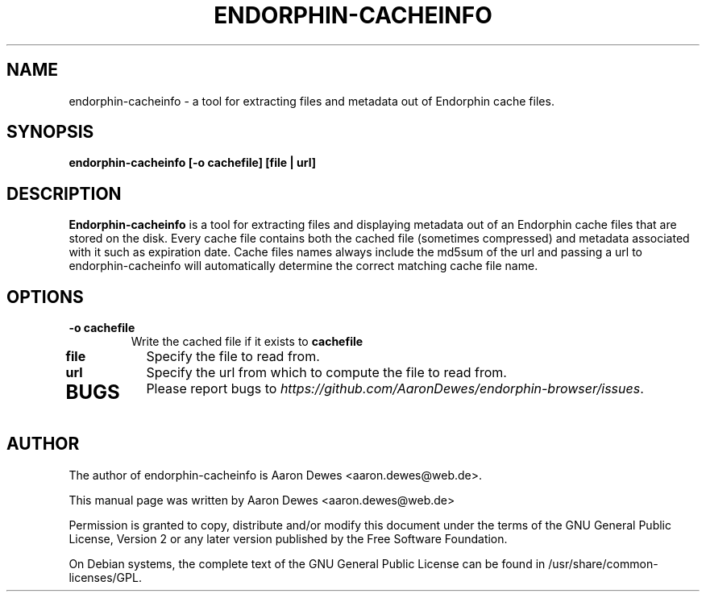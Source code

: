 .TH ENDORPHIN-CACHEINFO "1" "July 2009"

.SH NAME
endorphin-cacheinfo - a tool for extracting files and metadata out of Endorphin cache files.

.SH SYNOPSIS
.B endorphin-cacheinfo [-o cachefile] [file | url]

.SH DESCRIPTION
.B Endorphin-cacheinfo
is a tool for extracting files and displaying metadata out of an Endorphin cache files that are stored on the disk.  Every cache file contains both the cached file (sometimes compressed) and metadata associated with it such as expiration date.  Cache files names always include the md5sum of the url and passing a url to endorphin-cacheinfo will automatically determine the correct matching cache file name.

.SH OPTIONS
.TP
.B -o cachefile
Write the cached file if it exists to \fBcachefile\fR
.TP
.B file
Specify the file to read from.
.TP
.B url
Specify the url from which to compute the file to read from.
.TP

.SH BUGS
Please report bugs to \fIhttps://github.com/AaronDewes/endorphin-browser/issues\fR.

.SH AUTHOR
The author of endorphin-cacheinfo is Aaron Dewes <aaron.dewes@web.de>.
.PP
This manual page was written by Aaron Dewes <aaron.dewes@web.de>
.PP
Permission is granted to copy, distribute and/or modify this document under the
terms of the
GNU General Public License, Version 2 or any later version published by the Free
Software Foundation.
.PP
On Debian systems, the complete text of the GNU General Public License can be
found in /usr/share/common-licenses/GPL.
